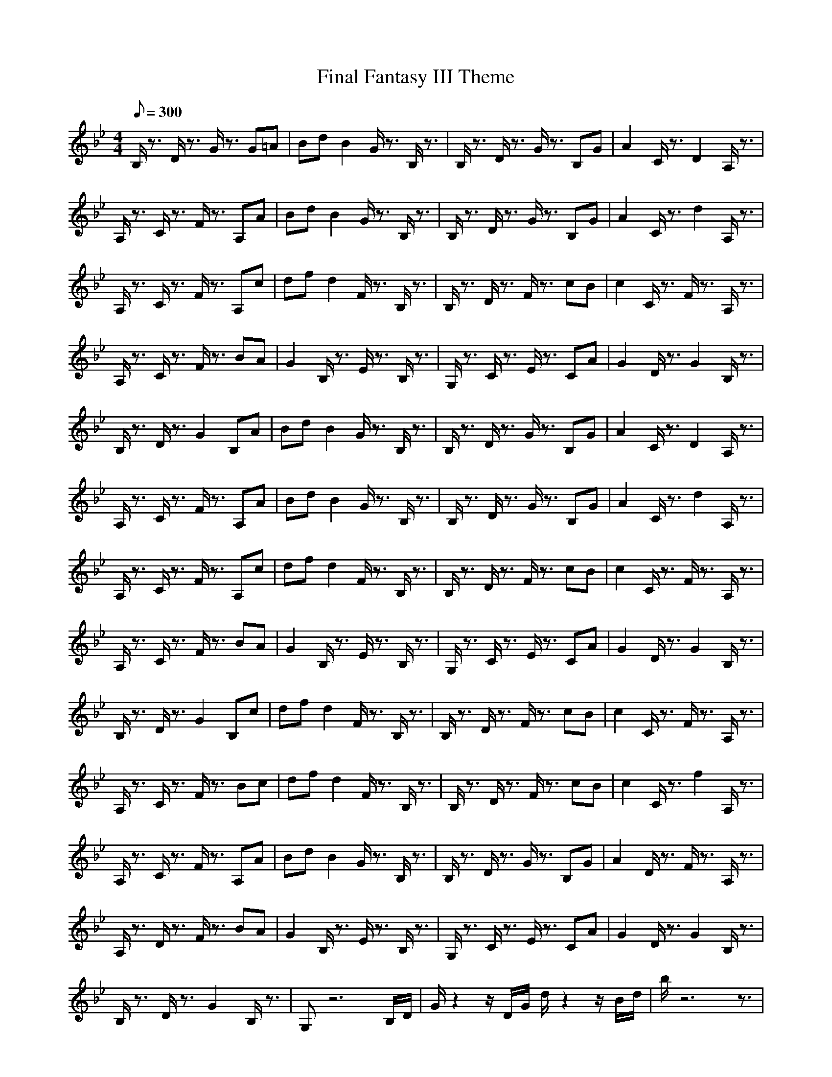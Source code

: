 X:1
T:Final Fantasy III Theme
M:4/4
L:1/8
Q:300
K:Bb
B,/2z3/2 D/2z3/2 G/2z3/2 G=A|Bd B2 G/2z3/2 B,/2z3/2|B,/2z3/2 D/2z3/2 G/2z3/2 B,G|A2 C/2z3/2 D2 A,/2z3/2|
A,/2z3/2 C/2z3/2 F/2z3/2 A,A|Bd B2 G/2z3/2 B,/2z3/2|B,/2z3/2 D/2z3/2 G/2z3/2 B,G|A2 C/2z3/2 d2 A,/2z3/2|
A,/2z3/2 C/2z3/2 F/2z3/2 A,c|df d2 F/2z3/2 B,/2z3/2|B,/2z3/2 D/2z3/2 F/2z3/2 cB|c2 C/2z3/2 F/2z3/2 A,/2z3/2|
A,/2z3/2 C/2z3/2 F/2z3/2 BA|G2 B,/2z3/2 E/2z3/2 B,/2z3/2|G,/2z3/2 C/2z3/2 E/2z3/2 CA|G2 D/2z3/2 G2 B,/2z3/2|
B,/2z3/2 D/2z3/2 G2 B,A|Bd B2 G/2z3/2 B,/2z3/2|B,/2z3/2 D/2z3/2 G/2z3/2 B,G|A2 C/2z3/2 D2 A,/2z3/2|
A,/2z3/2 C/2z3/2 F/2z3/2 A,A|Bd B2 G/2z3/2 B,/2z3/2|B,/2z3/2 D/2z3/2 G/2z3/2 B,G|A2 C/2z3/2 d2 A,/2z3/2|
A,/2z3/2 C/2z3/2 F/2z3/2 A,c|df d2 F/2z3/2 B,/2z3/2|B,/2z3/2 D/2z3/2 F/2z3/2 cB|c2 C/2z3/2 F/2z3/2 A,/2z3/2|
A,/2z3/2 C/2z3/2 F/2z3/2 BA|G2 B,/2z3/2 E/2z3/2 B,/2z3/2|G,/2z3/2 C/2z3/2 E/2z3/2 CA|G2 D/2z3/2 G2 B,/2z3/2|
B,/2z3/2 D/2z3/2 G2 B,c|df d2 F/2z3/2 B,/2z3/2|B,/2z3/2 D/2z3/2 F/2z3/2 cB|c2 C/2z3/2 F/2z3/2 A,/2z3/2|
A,/2z3/2 C/2z3/2 F/2z3/2 Bc|df d2 F/2z3/2 B,/2z3/2|B,/2z3/2 D/2z3/2 F/2z3/2 cB|c2 C/2z3/2 f2 A,/2z3/2|
A,/2z3/2 C/2z3/2 F/2z3/2 A,A|Bd B2 G/2z3/2 B,/2z3/2|B,/2z3/2 D/2z3/2 G/2z3/2 B,G|A2 D/2z3/2 F/2z3/2 A,/2z3/2|
A,/2z3/2 D/2z3/2 F/2z3/2 BA|G2 B,/2z3/2 E/2z3/2 B,/2z3/2|G,/2z3/2 C/2z3/2 E/2z3/2 CA|G2 D/2z3/2 G2 B,/2z3/2|
B,/2z3/2 D/2z3/2 G2 B,/2z3/2|G,z6B,/2D/2|G/2z2z/2D/2G/2 d/2z2z/2B/2d/2|b/2z6z3/2|
z8|z6 z_D/2=E/2|A/2z2=E/2A/2_d/2 =e/2z2A/2_d/2=e/2|a/2z6z3/2|
z8|z6 zC/2_E/2|_A/2z2E/2_A/2c/2 _e/2z2c/2e/2_a/2|c'/2z6z3/2|
z8|z6 zB,/2=D/2|G/2z2z/2D/2G/2 =d/2z2z/2B/2d/2|b/2